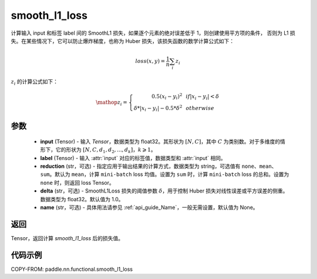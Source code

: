 .. _cn_paddle_nn_functional_loss_smooth_l1:

smooth_l1_loss
-------------------------------

.. py:function:: paddle.nn.functional.smooth_l1_loss(input, label, reduction='mean', delta=1.0, name=None)

计算输入 input 和标签 label 间的 SmoothL1 损失，如果逐个元素的绝对误差低于 1，则创建使用平方项的条件，
否则为 L1 损失。在某些情况下，它可以防止爆炸梯度，也称为 Huber 损失，该损失函数的数学计算公式如下：

.. math::
    loss(x,y) = \frac{1}{n}\sum_{i}z_i

:math:`z_i` 的计算公式如下：

.. math::

    \mathop{z_i} = \left\{\begin{array}{rcl}
            0.5(x_i - y_i)^2 & & {if |x_i - y_i| < \delta} \\
            \delta * |x_i - y_i| - 0.5 * \delta^2 & & {otherwise}
        \end{array} \right.

参数
::::::::::

    - **input** (Tensor) - 输入 `Tensor`，数据类型为 float32。其形状为 :math:`[N, C]`，其中 :math:`C` 为类别数。对于多维度的情形下，它的形状为 :math:`[N, C, d_1, d_2, ..., d_k]`，:math:`k \geqslant 1`。
    - **label** (Tensor) - 输入 :attr:`input` 对应的标签值，数据类型和 :attr:`input` 相同。
    - **reduction** (str，可选) - 指定应用于输出结果的计算方式，数据类型为 string，可选值有 ``none``、``mean``、``sum``。默认为 ``mean``，计算 ``mini-batch`` loss 均值。设置为 ``sum`` 时，计算 ``mini-batch`` loss 的总和。设置为 ``none`` 时，则返回 loss Tensor。
    - **delta** (str，可选) - SmoothL1Loss 损失的阈值参数 :math:`\delta`，用于控制 Huber 损失对线性误差或平方误差的侧重。数据类型为 float32。默认值为 1.0。
    - **name** (str，可选) - 具体用法请参见 :ref:`api_guide_Name`，一般无需设置，默认值为 None。



返回
:::::::::

Tensor，返回计算 `smooth_l1_loss` 后的损失值。


代码示例
:::::::::

COPY-FROM: paddle.nn.functional.smooth_l1_loss
